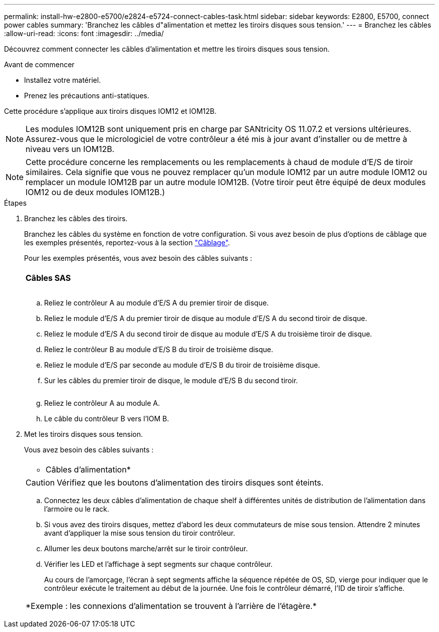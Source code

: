 ---
permalink: install-hw-e2800-e5700/e2824-e5724-connect-cables-task.html 
sidebar: sidebar 
keywords: E2800, E5700, connect power cables 
summary: 'Branchez les câbles d"alimentation et mettez les tiroirs disques sous tension.' 
---
= Branchez les câbles
:allow-uri-read: 
:icons: font
:imagesdir: ../media/


[role="lead"]
Découvrez comment connecter les câbles d'alimentation et mettre les tiroirs disques sous tension.

.Avant de commencer
* Installez votre matériel.
* Prenez les précautions anti-statiques.


Cette procédure s'applique aux tiroirs disques IOM12 et IOM12B.


NOTE: Les modules IOM12B sont uniquement pris en charge par SANtricity OS 11.07.2 et versions ultérieures. Assurez-vous que le micrologiciel de votre contrôleur a été mis à jour avant d'installer ou de mettre à niveau vers un IOM12B.


NOTE: Cette procédure concerne les remplacements ou les remplacements à chaud de module d'E/S de tiroir similaires. Cela signifie que vous ne pouvez remplacer qu'un module IOM12 par un autre module IOM12 ou remplacer un module IOM12B par un autre module IOM12B. (Votre tiroir peut être équipé de deux modules IOM12 ou de deux modules IOM12B.)

.Étapes
. Branchez les câbles des tiroirs.
+
Branchez les câbles du système en fonction de votre configuration. Si vous avez besoin de plus d'options de câblage que les exemples présentés, reportez-vous à la section link:../install-hw-cabling/index.html["Câblage"].

+
Pour les exemples présentés, vous avez besoin des câbles suivants :

+
|===


 a| 
image:../media/sas_cable.png[""]
 a| 
*Câbles SAS*

|===
+
image:../media/example_a_28_57.png[""]

+
.. Reliez le contrôleur A au module d'E/S A du premier tiroir de disque.
.. Reliez le module d'E/S A du premier tiroir de disque au module d'E/S A du second tiroir de disque.
.. Reliez le module d'E/S A du second tiroir de disque au module d'E/S A du troisième tiroir de disque.
.. Reliez le contrôleur B au module d'E/S B du tiroir de troisième disque.
.. Reliez le module d'E/S par seconde au module d'E/S B du tiroir de troisième disque.
.. Sur les câbles du premier tiroir de disque, le module d'E/S B du second tiroir.


+
image:../media/example_b_57_28.png[""]

+
.. Reliez le contrôleur A au module A.
.. Le câble du contrôleur B vers l'IOM B.


. Met les tiroirs disques sous tension.
+
Vous avez besoin des câbles suivants :

+
|===


 a| 
image:../media/power_cable_inst-hw-e2800-e5700.png[""]
 a| 
* Câbles d'alimentation*

|===
+

CAUTION: Vérifiez que les boutons d'alimentation des tiroirs disques sont éteints.

+
.. Connectez les deux câbles d'alimentation de chaque shelf à différentes unités de distribution de l'alimentation dans l'armoire ou le rack.
.. Si vous avez des tiroirs disques, mettez d'abord les deux commutateurs de mise sous tension. Attendre 2 minutes avant d'appliquer la mise sous tension du tiroir contrôleur.
.. Allumer les deux boutons marche/arrêt sur le tiroir contrôleur.
.. Vérifier les LED et l'affichage à sept segments sur chaque contrôleur.
+
Au cours de l'amorçage, l'écran à sept segments affiche la séquence répétée de OS, SD, vierge pour indiquer que le contrôleur exécute le traitement au début de la journée. Une fois le contrôleur démarré, l'ID de tiroir s'affiche.



+
|===


 a| 
*Exemple : les connexions d'alimentation se trouvent à l'arrière de l'étagère.*image:../media/trafford_power.png[""]

|===

